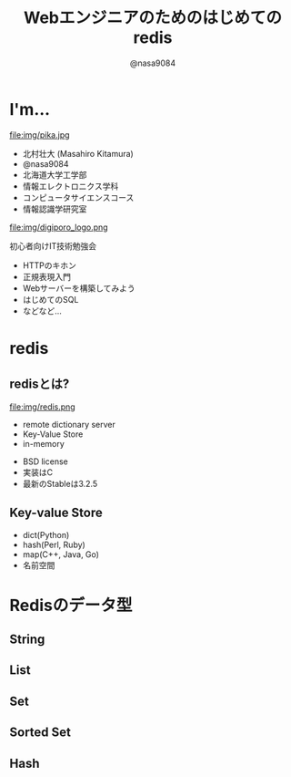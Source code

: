 #+REVEAL_ROOT: ../../reveal.js
#+REVEAL_MATHJAX_URL: https://cdn.mathjax.org/mathjax/latest/MathJax.js?config=TeX-AMS-MML_HTMLorMML
#+OPTIONS: reveal_slide_number:nil reveal_control:nil reveal_progress:nil toc:0 reveal_mathjax:t num:nil LaTeX:t timestamp:nil
#+REVEAL_THEME: black
#+REVEAL_EXTRA_CSS: ../../extra.css
#+TITLE: Webエンジニアのためのはじめてのredis
#+AUTHOR: @nasa9084

* I'm...
  #+REVEAL_HTML: <div style="float: left;">
  file:img/pika.jpg
  #+REVEAL_HTML: </div>

  - 北村壮大 (Masahiro Kitamura)
  - @nasa9084
  - 北海道大学工学部
  - 情報エレクトロニクス学科
  - コンピュータサイエンスコース
  - 情報認識学研究室

#+REVEAL: split
  file:img/digiporo_logo.png

   初心者向けIT技術勉強会
   - HTTPのキホン
   - 正規表現入門
   - Webサーバーを構築してみよう
   - はじめてのSQL
   - などなど...

* redis
:PROPERTIES:
:reveal_background: img/redis_bg.png
:END:

** redisとは?
   #+REVEAL_HTML: <div style="float: left;">
   file:img/redis.png
   #+REVEAL_HTML: </div>

   - remote dictionary server
   - Key-Value Store
   - in-memory

#+BEGIN_NOTES
- BSD license
- 実装はC
- 最新のStableは3.2.5
#+END_NOTES

** Key-value Store
   - dict(Python)
   - hash(Perl, Ruby)
   - map(C++, Java, Go)
   - 名前空間


* Redisのデータ型
** String
** List
** Set
** Sorted Set
** Hash
